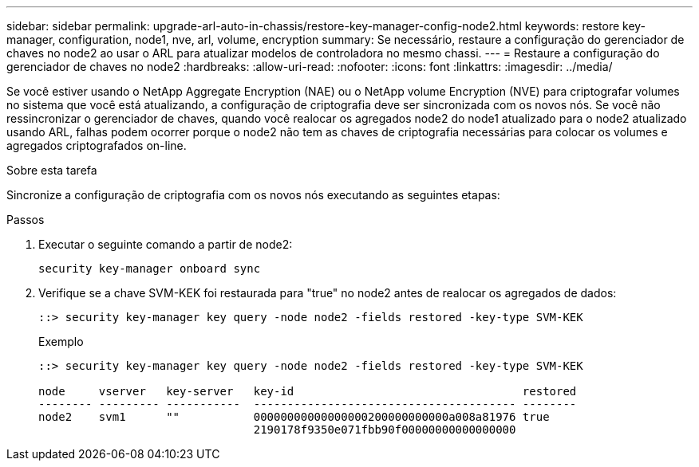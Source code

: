 ---
sidebar: sidebar 
permalink: upgrade-arl-auto-in-chassis/restore-key-manager-config-node2.html 
keywords: restore key-manager, configuration, node1, nve, arl, volume, encryption 
summary: Se necessário, restaure a configuração do gerenciador de chaves no node2 ao usar o ARL para atualizar modelos de controladora no mesmo chassi. 
---
= Restaure a configuração do gerenciador de chaves no node2
:hardbreaks:
:allow-uri-read: 
:nofooter: 
:icons: font
:linkattrs: 
:imagesdir: ../media/


[role="lead"]
Se você estiver usando o NetApp Aggregate Encryption (NAE) ou o NetApp volume Encryption (NVE) para criptografar volumes no sistema que você está atualizando, a configuração de criptografia deve ser sincronizada com os novos nós. Se você não ressincronizar o gerenciador de chaves, quando você realocar os agregados node2 do node1 atualizado para o node2 atualizado usando ARL, falhas podem ocorrer porque o node2 não tem as chaves de criptografia necessárias para colocar os volumes e agregados criptografados on-line.

.Sobre esta tarefa
Sincronize a configuração de criptografia com os novos nós executando as seguintes etapas:

.Passos
. Executar o seguinte comando a partir de node2:
+
`security key-manager onboard sync`

. Verifique se a chave SVM-KEK foi restaurada para "true" no node2 antes de realocar os agregados de dados:
+
[listing]
----
::> security key-manager key query -node node2 -fields restored -key-type SVM-KEK
----
+
.Exemplo
[listing]
----
::> security key-manager key query -node node2 -fields restored -key-type SVM-KEK

node     vserver   key-server   key-id                                  restored
-------- --------- -----------  --------------------------------------- --------
node2    svm1      ""           00000000000000000200000000000a008a81976 true
                                2190178f9350e071fbb90f00000000000000000
----

